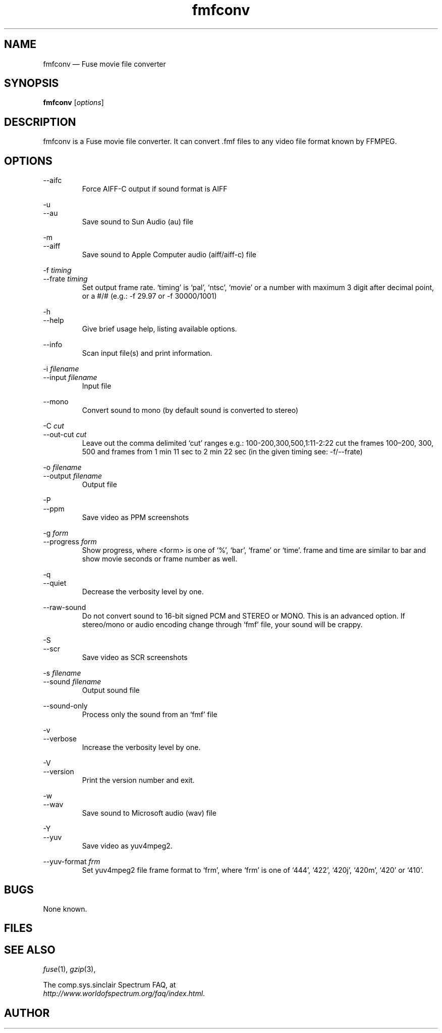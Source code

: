 .\" -*- nroff -*-
.\"
.\" fmfconv.1: fmfconv man page
.\" Copyright (c) 2010 Gergely Szasz
.\"
.\" This program is free software; you can redistribute it and/or modify
.\" it under the terms of the GNU General Public License as published by
.\" the Free Software Foundation; either version 2 of the License, or
.\" (at your option) any later version.
.\"
.\" This program is distributed in the hope that it will be useful,
.\" but WITHOUT ANY WARRANTY; without even the implied warranty of
.\" MERCHANTABILITY or FITNESS FOR A PARTICULAR PURPOSE.  See the
.\" GNU General Public License for more details.
.\"
.\" You should have received a copy of the GNU General Public License along
.\" with this program; if not, write to the Free Software Foundation, Inc.,
.\" 51 Franklin Street, Fifth Floor, Boston, MA 02110-1301 USA.
.\"
.\" Author contact information:
.\"
.\" E-mail: szaszg@hu.inter.net
.\"
.\"
.TH fmfconv 1 "??th ?????, 201?" "Version 1.1.0" "Emulators"
.\"
.\"------------------------------------------------------------------
.\"
.SH NAME
fmfconv \(em Fuse movie file converter
.\"
.\"------------------------------------------------------------------
.\"
.SH SYNOPSIS
.B fmfconv
.RI [ options ]
.P
.\"
.\"------------------------------------------------------------------
.\"
.SH DESCRIPTION
fmfconv is a Fuse movie file converter. It can convert .fmf files to
any video file format known by FFMPEG.
...
.\"
.\"------------------------------------------------------------------
.\"
.SH OPTIONS
.RI \-\-aifc
.RS
Force AIFF-C output if sound format is AIFF
.RE
.PP
.RI \-u
.br
.RI \-\-au
.RS
Save sound to Sun Audio (au) file
.RE
.PP
.RI \-m
.br
.RI \-\-aiff
.RS
Save sound to Apple Computer audio (aiff/aiff-c) file
.RE
.PP
.RI "\-f "timing
.br
.RI "\-\-frate "timing
.RS
Set output frame rate. `timing' is `pal', `ntsc', `movie' or a
number with maximum 3 digit after decimal point, or a #/# (e.g.: 
\-f 29.97 or \-f 30000/1001)
.RE
.PP
.RI \-h
.br
.RI \-\-help
.RS
Give brief usage help, listing available options.
.RE
.PP
.RI \-\-info
.RS
Scan input file(s) and print information.
.RE
.PP
.RI "\-i "filename
.br
.RI "\-\-input "filename
.RS
Input file
.RE
.PP
.RI \-\-mono
.RS
Convert sound to mono (by default sound is converted to stereo)
.RE
.PP
.RI "\-C "cut
.br
.RI "\-\-out\-cut "cut
.RS
Leave out the comma delimited `cut' ranges e.g.: 100\-200,300,500,1:11\-2:22 
cut the frames 100\(en200, 300, 500 and frames from 1 min 11 sec to 2 min 22 sec 
(in the given timing see: \-f/\-\-frate)
.RE
.PP
.RI "\-o "filename
.br
.RI "\-\-output "filename
.RS
Output file
.RE
.PP
.RI \-P
.br
.RI \-\-ppm
.RS
Save video as PPM screenshots
.RE
.PP
.RI "\-g "form
.br
.RI "\-\-progress "form
.RS
Show progress, where <form> is one of `%', `bar', `frame' or `time'. frame and 
time are similar to bar and show movie seconds or frame number as well.
.RE
.PP
.RI \-q
.br
.RI \-\-quiet
.RS
Decrease the verbosity level by one.
.RE
.PP
.RI \-\-raw\-sound
.RS
Do not convert sound to 16-bit signed PCM and STEREO or MONO. This is an 
advanced option. If stereo/mono or audio encoding change through `fmf' file, 
your sound will be crappy.
.RE
.PP
.RI \-S
.br
.RI \-\-scr
.RS
Save video as SCR screenshots
.RE
.PP
.RI "\-s "filename
.br
.RI "\-\-sound "filename
.RS
Output sound file
.RE
.PP
.RI \-\-sound\-only
.RS
Process only the sound from an `fmf' file
.RE
.PP
.RI \-v
.br
.RI \-\-verbose
.RS
Increase the verbosity level by one.
.RE
.PP
.RI \-V
.br
.RI \-\-version
.RS
Print the version number and exit.
.RE
.PP
.RI \-w
.br
.RI \-\-wav
.RS
Save sound to Microsoft audio (wav) file
.RE
.PP
.RI \-Y
.br
.RI \-\-yuv
.RS
Save video as yuv4mpeg2.
.RE
.PP
.RI "\-\-yuv\-format "frm
.RS
Set yuv4mpeg2 file frame format to `frm', where `frm' is one of `444', `422', `420j', `420m', `420' or `410'.
.RE
.PP
.\"
.\"------------------------------------------------------------------
.\"
.SH BUGS
None known.
.\"
.\"------------------------------------------------------------------
.\"
.SH FILES
.\"
.\"------------------------------------------------------------------
.\"
.SH SEE ALSO
.IR fuse "(1),"
.IR gzip "(3),"
.PP
The comp.sys.sinclair Spectrum FAQ, at
.br
.IR "http://www.worldofspectrum.org/faq/index.html" .
.\"
.\"------------------------------------------------------------------
.\"
.SH AUTHOR
